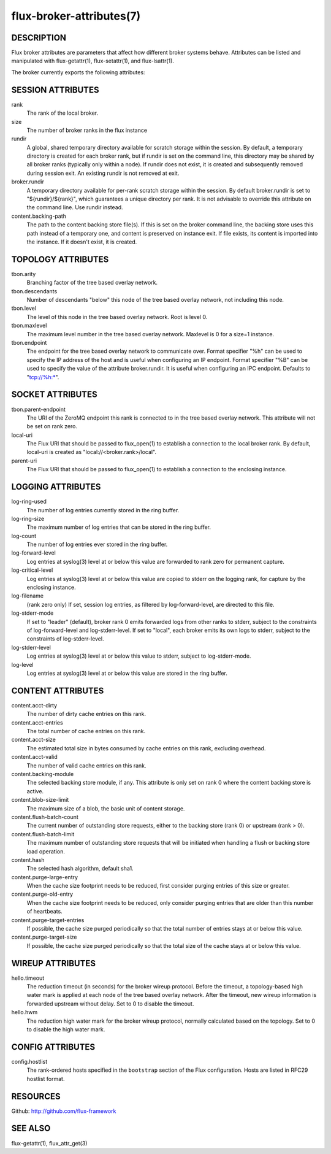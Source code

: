 =========================
flux-broker-attributes(7)
=========================


DESCRIPTION
===========

Flux broker attributes are parameters that affect how different
broker systems behave. Attributes can be listed and manipulated
with flux-getattr(1), flux-setattr(1), and flux-lsattr(1).

The broker currently exports the following attributes:


SESSION ATTRIBUTES
==================

rank
   The rank of the local broker.

size
   The number of broker ranks in the flux instance

rundir
   A global, shared temporary directory available for scratch storage
   within the session. By default, a temporary directory is created
   for each broker rank, but if rundir is set on the command line, this
   directory may be shared by all broker ranks (typically only within
   a node). If rundir does not exist, it is created and subsequently
   removed during session exit. An existing rundir is not removed at exit.

broker.rundir
   A temporary directory available for per-rank scratch storage within
   the session. By default broker.rundir is set to "${rundir}/${rank}",
   which guarantees a unique directory per rank. It is not advisable
   to override this attribute on the command line. Use rundir instead.

content.backing-path
   The path to the content backing store file(s). If this is set on the
   broker command line, the backing store uses this path instead of
   a temporary one, and content is preserved on instance exit.
   If file exists, its content is imported into the instance.
   If it doesn't exist, it is created.


TOPOLOGY ATTRIBUTES
===================

tbon.arity
   Branching factor of the tree based overlay network.

tbon.descendants
   Number of descendants "below" this node of the tree based
   overlay network, not including this node.

tbon.level
   The level of this node in the tree based overlay network.
   Root is level 0.

tbon.maxlevel
   The maximum level number in the tree based overlay network.
   Maxlevel is 0 for a size=1 instance.

tbon.endpoint
   The endpoint for the tree based overlay network to communicate over.
   Format specifier "%h" can be used to specify the IP address of the
   host and is useful when configuring an IP endpoint. Format specifier
   "%B" can be used to specify the value of the attribute broker.rundir.
   It is useful when configuring an IPC endpoint. Defaults to
   "tcp://%h:\*".


SOCKET ATTRIBUTES
=================

tbon.parent-endpoint
   The URI of the ZeroMQ endpoint this rank is connected to in the tree
   based overlay network. This attribute will not be set on rank zero.

local-uri
   The Flux URI that should be passed to flux_open(1) to establish
   a connection to the local broker rank. By default, local-uri is
   created as "local://<broker.rank>/local".

parent-uri
   The Flux URI that should be passed to flux_open(1) to establish
   a connection to the enclosing instance.


LOGGING ATTRIBUTES
==================

log-ring-used
   The number of log entries currently stored in the ring buffer.

log-ring-size
   The maximum number of log entries that can be stored in the ring buffer.

log-count
   The number of log entries ever stored in the ring buffer.

log-forward-level
   Log entries at syslog(3) level at or below this value are forwarded
   to rank zero for permanent capture.

log-critical-level
   Log entries at syslog(3) level at or below this value are copied
   to stderr on the logging rank, for capture by the enclosing instance.

log-filename
   (rank zero only) If set, session log entries, as filtered by log-forward-level,
   are directed to this file.

log-stderr-mode
   If set to "leader" (default), broker rank 0 emits forwarded logs from
   other ranks to stderr, subject to the constraints of log-forward-level
   and log-stderr-level.  If set to "local", each broker emits its own
   logs to stderr, subject to the constraints of log-stderr-level.

log-stderr-level
   Log entries at syslog(3) level at or below this value to stderr,
   subject to log-stderr-mode.

log-level
   Log entries at syslog(3) level at or below this value are stored
   in the ring buffer.


CONTENT ATTRIBUTES
==================

content.acct-dirty
   The number of dirty cache entries on this rank.

content.acct-entries
   The total number of cache entries on this rank.

content.acct-size
   The estimated total size in bytes consumed by cache entries on
   this rank, excluding overhead.

content.acct-valid
   The number of valid cache entries on this rank.

content.backing-module
   The selected backing store module, if any. This attribute is only
   set on rank 0 where the content backing store is active.

content.blob-size-limit
   The maximum size of a blob, the basic unit of content storage.

content.flush-batch-count
   The current number of outstanding store requests, either to the
   backing store (rank 0) or upstream (rank > 0).

content.flush-batch-limit
   The maximum number of outstanding store requests that will be
   initiated when handling a flush or backing store load operation.

content.hash
   The selected hash algorithm, default sha1.

content.purge-large-entry
   When the cache size footprint needs to be reduced, first consider
   purging entries of this size or greater.

content.purge-old-entry
   When the cache size footprint needs to be reduced, only consider
   purging entries that are older than this number of heartbeats.

content.purge-target-entries
   If possible, the cache size purged periodically so that the total
   number of entries stays at or below this value.

content.purge-target-size
   If possible, the cache size purged periodically so that the total
   size of the cache stays at or below this value.


WIREUP ATTRIBUTES
=================

hello.timeout
   The reduction timeout (in seconds) for the broker wireup protocol.
   Before the timeout, a topology-based high water mark is applied
   at each node of the tree based overlay network. After the timeout,
   new wireup information is forwarded upstream without delay.
   Set to 0 to disable the timeout.

hello.hwm
   The reduction high water mark for the broker wireup protocol,
   normally calculated based on the topology.
   Set to 0 to disable the high water mark.


CONFIG ATTRIBUTES
=================

config.hostlist
   The rank-ordered hosts specified in the ``bootstrap`` section of
   the Flux configuration.  Hosts are listed in RFC29 hostlist format.


RESOURCES
=========

Github: http://github.com/flux-framework


SEE ALSO
========

flux-getattr(1), flux_attr_get(3)
